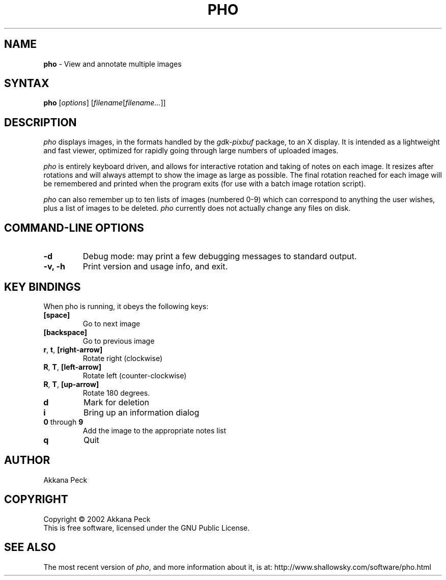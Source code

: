 .TH PHO l "June 28 2002" "PHO"
.SH NAME
\fBpho\fP \- View and annotate multiple images
.SH SYNTAX
.B pho
.RI [ options ]
.RI [ filename [ filename... ]]
.SH DESCRIPTION
.I pho
displays images, in the formats handled by the
.IR gdk-pixbuf
package, to an X display.
It is intended as a lightweight and fast viewer,
optimized for rapidly going through large numbers of uploaded images.
.PP
.I pho
is entirely keyboard driven,
and allows for interactive rotation and taking of notes on each image.
It resizes after rotations and will always attempt to show
the image as large as possible.  The final rotation reached for
each image will be remembered and printed when the program exits
(for use with a batch image rotation script).
.PP
.I pho
can also remember up to ten lists of images (numbered 0-9) which can
correspond to anything the user wishes, plus a list of images to be
deleted.
\fIpho\fR currently does not actually change any files on disk.
.SH COMMAND-LINE OPTIONS
.TP
\fB\-d\fR
Debug mode: may print a few debugging messages to standard output.
.TP
\fB\-v, -h\fR
Print version and usage info, and exit.
.SH KEY BINDINGS
When pho is running, it obeys the following keys:
.TP
\fB[space]\fR
Go to next image
.TP
\fB[backspace]\fR
Go to previous image
.TP
\fBr\fR, \fBt\fR, \fB[right-arrow]\fR
Rotate right (clockwise)
.TP
\fBR\fR, \fBT\fR, \fB[left-arrow]\fR
Rotate left (counter-clockwise)
.TP
\fBR\fR, \fBT\fR, \fB[up-arrow]\fR
Rotate 180 degrees.
.TP
\fBd\fR
Mark for deletion
.TP
\fBi\fR
Bring up an information dialog
.TP
\fB0\fR through \fB9\fR
Add the image to the appropriate notes list
.TP
\fBq\fR
Quit
.SH AUTHOR
Akkana Peck
.SH COPYRIGHT
Copyright \(co 2002 Akkana Peck
.br
This is free software, licensed under the GNU Public License.
.SH SEE ALSO
The most recent version of \fIpho\fR, and more information about it, is at:
http://www.shallowsky.com/software/pho.html
